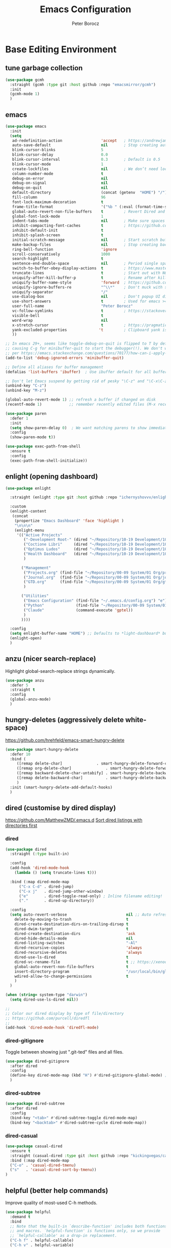 #+title: Emacs Configuration
#+author: Peter Borocz
#+email: peter.borocz@gmail.com
#+options: num:nil
#+property: header-args :tangle config.el

* Base Editing Environment
** tune garbage collection
#+begin_src emacs-lisp
  (use-package gcmh
    :straight (gcmh :type git :host github :repo "emacsmirror/gcmh")
    :init
    (gcmh-mode 1)
    )
#+end_src
** emacs
#+begin_src emacs-lisp
  (use-package emacs
    :init
    (setq
     ad-redefinition-action                 'accept   ; https://andrewjamesjohnson.com/suppressing-ad-handle-definition-warnings-in-emacs/
     auto-save-default                      nil       ; Stop creating autosaving files (we setup/use bbatsov's auto-save instead)
     blink-cursor-blinks                    5
     blink-cursor-delay                     0.0
     blink-cursor-interval                  0.3       ; Default is 0.5
     blink-cursor-mode                      1
     create-lockfiles                       nil       ; We don’t need lockfiles since were ONLY single-user!
     column-number-mode                     t
     debug-on-error                         nil
     debug-on-signal                        nil
     debug-on-quit                          nil
     default-directory                      (concat (getenv  "HOME") "/")
     fill-column                            96
     font-lock-maximum-decoration           t
     frame-title-format                     '("%b " (:eval (format-time-string " %Y-%m-%d %H:%M")))
     global-auto-revert-non-file-buffers    t         ; Revert Dired and other buffers on changes
     global-font-lock-mode                  1
     indent-tabs-mode                       nil       ; Make sure spaces are used when indenting anything!
     inhibit-compacting-font-caches         t         ; https://github.com/sabof/org-bullets/issues/11#issuecomment-439228372
     inhibit-default-init                   t
     inhibit-splash-screen                  t
     initial-scratch-message                nil       ; Start scratch buffers empty..
     make-backup-files                      nil       ; Stop creating backup~ files
     ring-bell-function                     'ignore
     scroll-conservatively                  1000
     search-highlight                       t
     sentence-end-double-space              nil       ; Period single space ends sentence
     switch-to-buffer-obey-display-actions  t         ; https://www.masteringemacs.org/article/demystifying-emacs-window-manager: Switching Buffers
     truncate-lines                         t         ; Start out with NO line truncation.
     uniquify-after-kill-buffer-p           t         ; Rename after killing uniquified
     uniquify-buffer-name-style             'forward  ; https://github.com/bbatsov/prelude
     uniquify-ignore-buffers-re             "^\\*"    ; Don't muck with special buffers
     uniquify-separator                     "/"
     use-dialog-box                         nil       ; Don't popup UI dialogs when prompting
     use-short-answers                      t         ; Used for emacs >= 29.
     user-full-name                         "Peter Borocz"
     vc-follow-symlinks                     t         ; https://stackoverflow.com/questions/15390178/emacs-and-symbolic-links#15391387
     visible-bell                           t
     word-wrap                              nil
     x-stretch-cursor                       t         ; https://pragmaticemacs.wordpress.com/2017/10/01/adaptive-cursor-width/
     yank-excluded-properties              't         ; Clipboard yank is pasting graphics from Microsoft instead of text...strip all properties!
     ))

  ;; In emacs 29+, seems like toggle-debug-on-quit is flipped to T by default,
  ;; causing C-g for minibuffer-quit to start the debugger(!). We don't want that.
  ;; per https://emacs.stackexchange.com/questions/70177/how-can-i-apply-toggle-debug-on-quit-ignore-debugger-entered-lisp-error/70180
  (add-to-list 'debug-ignored-errors 'minibuffer-quit)

  ;; Define all aliases for buffer management
  (defalias 'list-buffers 'ibuffer)  ; Use ibuffer default for all buffer management

  ;; Don't let Emacs suspend by getting rid of pesky "\C-z" and "\C-x\C-z" annoying minimize
  (unbind-key "C-z")
  (unbind-key "M-z")

  (global-auto-revert-mode 1) ;; refresh a buffer if changed on disk
  (recentf-mode 1)            ;; remember recently edited files (M-x recentf-open-files to show)

  (use-package paren
    :defer 1
    :init
    (setq show-paren-delay 0)  ; We want matching parens to show immediately
    :config
    (show-paren-mode t))

  (use-package exec-path-from-shell
    :ensure t
    :config
    (exec-path-from-shell-initialize))
#+end_src
** enlight (opening dashboard)
#+begin_src emacs-lisp
  (use-package enlight

    :straight (enlight :type git :host github :repo "ichernyshovvv/enlight")

    :custom
    (enlight-content
     (concat
      (propertize "Emacs Dashboard" 'face 'highlight )
      "\n\n\n"
      (enlight-menu
       '(("Active Projects"
          ("-Development Root-" (dired "~/Repository/10-19 Development/10 Development")                                 "d")
          ("Coctione Libri"     (dired "~/Repository/10-19 Development/10 Development/10.23 coctione_libri")            "c")
          ("Optimus Ludos"      (dired "~/Repository/10-19 Development/10 Development/10.01 optimus_ludos")             "o")
          ("Health Dashboard"   (dired "~/Repository/10-19 Development/10 Development/10.06 health-activity-dashboard") "h")
          )

         ("Management"
          ("Projects.org" (find-file "~/Repository/00-09 System/01 Org/projects.org") "p")
          ("Journal.org"  (find-file "~/Repository/00-09 System/01 Org/journal.org")  "j")
          ("GTD.org"      (find-file "~/Repository/00-09 System/01 Org/gtd.org")      "g")
          )

         ("Utilities"
          ("Emacs Configuration" (find-file "~/.emacs.d/config.org") "e")
          ("Python"              (find-file "~/Repository/00-09 System/01 Org/reference/python.org"))
          ("Claude"              (command-execute 'gptel))
          )
         ))))

    :config
    (setq enlight-buffer-name "HOME") ;; Defaults to *light-dashboard* but I want something more generic.
    (enlight-open)
    )
#+end_src
** anzu (nicer search-replace)
Highlight global-search-replace strings dynamically.
#+begin_src emacs-lisp
  (use-package anzu
    :defer 5
    :straight t
    :config
    (global-anzu-mode)
    )
#+end_src
** hungry-deletes (aggressively delete white-space)
[[https://github.com/hrehfeld/emacs-smart-hungry-delete]]
#+begin_src emacs-lisp
  (use-package smart-hungry-delete
    :defer 10
    :bind (
       ([remap delete-char]               . smart-hungry-delete-forward-char)
       ([remap org-delete-char]               . smart-hungry-delete-forward-char)
       ([remap backward-delete-char-untabify] . smart-hungry-delete-backward-char)
       ([remap delete-backward-char]          . smart-hungry-delete-backward-char)
       )
    :init (smart-hungry-delete-add-default-hooks)
    )
#+end_src
** dired (customise by dired display)
[[https://github.com/MatthewZMD/.emacs.d]]
[[https://www.emacswiki.org/emacs/DiredSortDirectoriesFirst][Sort dired listings with directories first]]
*** dired
#+begin_src emacs-lisp
  (use-package dired
    :straight (:type built-in)

    :config
    (add-hook 'dired-mode-hook
      (lambda () (setq truncate-lines t)))

    :bind (:map dired-mode-map
        ("C-x C-d" . dired-jump)
        ("C-x j"   . dired-jump-other-window)
        ("e"       . dired-toggle-read-only) ; Inline filename editing!
        ("."       . dired-up-directory))

    :config
    (setq auto-revert-verbose                          nil ;; Auto refresh Dired, but be quiet about it
      delete-by-moving-to-trash                        t
      dired-create-destination-dirs-on-trailing-dirsep t
      dired-dwim-target                                t
      dired-create-destination-dirs                    'ask
      dired-hide-details-mode                          nil
      dired-listing-switches                           "-Al"
      dired-recursive-copies                           'always
      dired-recursive-deletes                          'always
      dired-use-ls-dired                               t
      dired-vc-rename-file                             t ;; https://xenodium.com/emacs-git-rename-courtesy-of-dired/
      global-auto-revert-non-file-buffers              t
      insert-directory-program                         "/usr/local/bin/gls"
      wdired-allow-to-change-permissions               t
      )
    )

  (when (string= system-type "darwin")
    (setq dired-use-ls-dired nil))

  ;;
  ;; Color our dired display by type of file/directory
  ;; https://github.com/purcell/diredfl
  ;;
  (add-hook 'dired-mode-hook 'diredfl-mode)
#+end_src
*** dired-gitignore
Toggle between showing just ".git-ted" files and all files.
#+begin_src emacs-lisp
  (use-package dired-gitignore
    :after dired
    :config
    (define-key dired-mode-map (kbd "H") #'dired-gitignore-global-mode) ;; into your startup files. Then you will hide and show the gitignored files in a dired buffer by hitting the H key.
    )
#+end_src
*** dired-subtree
#+begin_src emacs-lisp
  (use-package dired-subtree
    :after dired
    :config
    (bind-key "<tab>" #'dired-subtree-toggle dired-mode-map)
    (bind-key "<backtab>" #'dired-subtree-cycle dired-mode-map))
#+end_src
*** dired-casual
#+begin_src emacs-lisp
  (use-package casual-dired
    :ensure t
    :straight (casual-dired :type git :host github :repo "kickingvegas/casual-dired")
    :bind (:map dired-mode-map
    ("C-o" . 'casual-dired-tmenu)
    ("s"   . 'casual-dired-sort-by-tmenu))
  )
#+end_src
** helpful (better help commands)
Improve quality of most-used C-h methods.
#+begin_src emacs-lisp
  (use-package helpful
    :demand t
    :bind
    ;; Note that the built-in `describe-function' includes both functions
    ;; and macros. `helpful-function' is functions only, so we provide
    ;; `helpful-callable' as a drop-in replacement.
    ("C-h f" . helpful-callable)
    ("C-h v" . helpful-variable)
    ("C-h k" . helpful-key)
    ("C-h x" . helpful-command)

    ;; I also recommend the following keybindings to get the most out of helpful:
    ;; Lookup the current symbol at point. C-c C-d is a common keybinding
    ;; for this in lisp modes.
    ("C-c C-d" . helpful-at-point)

    ;; Look up *F*unctions (excludes macros).
    ;;
    ;; By default, C-h F is bound to `Info-goto-emacs-command-node'. Helpful
    ;; already links to the manual, if a function is referenced there.
    ("C-h F"  . helpful-function)
    )

#+end_src
** pbcopy (allow interaction with MacOS clipboard and kill/yank ring)
#+begin_src emacs-lisp
  (use-package pbcopy
    :defer t
    )
#+end_src
** saveplace (save last-editing location)
#+begin_src emacs-lisp
  (use-package saveplace
    :defer 1

    :config
    (setq-default save-place t)

    :init
    (save-place-mode 1)
    )
#+end_src
** super-save (save on buffer switch)
[[https://github.com/bbatsov/super-save][GitHub - bbatsov/super-save: Save Emacs buffers when they lose focus]]:
Best description is from package site itself: "super-save auto-saves
your buffers, when certain events happen - e.g. you switch between
buffers, an Emacs frame loses focus, etc. You can think of it as both
something that augments and replaces the standard auto-save-mode."
#+begin_src emacs-lisp
  (use-package super-save
    :defer 1

    :config
    (super-save-mode 1)
    )
#+end_src
** unfill
https://github.com/purcell/unfill
 #+begin_src emacs-lisp
   (use-package unfill
     :defer 1

     :bind (("M-Q" . unfill-paragraph))
     )
#+end_src
** whitespace-cleanup
#+begin_src emacs-lisp
  (use-package whitespace-cleanup-mode
    :defer 1

    :init
    (setq whitespace-cleanup-mode-only-if-initially-clean nil)

    :config
    (global-whitespace-cleanup-mode 1)
    )
#+end_src
** yasnippet
While the majority of the time, I don't rely on snippets, there are a
very select /few/ that I consider worthwhile, thus, keep use of
yasnippets for now (but make sure they don't expand within comments!)
#+begin_src emacs-lisp
  ;; Don't do snippet expansion within comments/docstrings for py:
  ;; (https://stackoverflow.com/questions/25521897/how-to-never-expand-yasnippets-in-comments-and-strings)
  (defun pb/yas-no-expand-in-comment_string ()
    (setq yas-buffer-local-condition
      '(if (nth 8 (syntax-ppss)) ;; non-nil if in a string or comment
       '(require-snippet-condition . force-in-comment)
     t)))

  (use-package yasnippet
    :defer 1
    :config
    ;; Bind `SPC' to `yas-expand' when snippet expansion available (it will still call `self-insert-command' otherwise)
    (define-key yas-minor-mode-map (kbd "SPC") yas-maybe-expand)
    ;; Use the method above to keep snippets only when we're writing actual code.
    ;; (add-hook 'prog-mode-hook 'yas-no-expand-in-comment/string)
    (add-hook 'python-ts-mode-hook   #'yas-minor-mode)
    (add-hook 'python-base-mode-hook #'yas-minor-mode)
    (add-hook 'prog-mode-hook        #'pb/yas-no-expand-in-comment_string)
    (yas-global-mode 1)
    (yas-reload-all)
    )
#+end_src
* Display
** fonts
Interactive font scaling:
  - For all frames     -> M-x increase-font-size/decrease-font-size (C-+ and C-- respectively)
  - For current buffer -> M-x text-scale-adjust

 Which one is currently displayed?
   - M-x describe-font <cr> <cr>

 Set a new font interactively:
   - M-x set-frame-font (Pick from list!)

 History of fonts actually tried for more than one day!:
 - (defvar pb/var-fixedwidth-font "-*-DM Mono-normal-normal-normal-*-%d-*-*-*-m-0-iso10646-1")
 - (defvar pb/var-fixedwidth-font "-*-Astigmata-medium-normal-normal-*-%d-*-*-*-p-0-iso10646-1")
 - (defvar pb/var-fixedwidth-font "-*-Inconsolata-regular-normal-normal-*-%d-*-*-*-m-0-iso10646-1")
 - (defvar pb/var-fixedwidth-font "-*-Cascadia Code-ultralight-normal-normal-*-%d-*-*-*-m-0-iso10646-1")
 - (defvar pb/var-fixedwidth-font "-*-SauceCodePro Nerd Font Mono-light-normal-normal-*-%d-*-*-*-m-0-iso10646-1")

#+begin_src emacs-lisp
  (setq ns-use-thin-smoothing t)

  ;; Set my default fonts for both fixed (primarily) and variable width font (rarely)
  (defvar pb/var-variablewidth-font "-*-Open Sans-normal-normal-normal-*-%d-*-*-*-p-0-iso10646-1")
  (defvar pb/var-fixedwidth-font    "-*-Noto Sans Mono-light-normal-normal-*-12-*-*-*-p-0-iso10646-1")

  (defun pb/set-monitor-font-size ()
    "Set font for 4K monitor."
    (interactive)
    (set-frame-font (format pb/var-fixedwidth-font 22))
    )

  (defun pb/set-laptop-font-size ()
    "Set font for laptop display."
    (interactive)
    (set-frame-font (format pb/var-fixedwidth-font 14))
    )

  ;; Given the 2 methods above, set the font size based on where our Emacs is running at the moment:
  (if (display-graphic-p)
      (if (>= (x-display-pixel-width) 3840)
          (pb/set-monitor-font-size)
        (pb/set-laptop-font-size)))
#+end_src
** mode-line
Nice and simple: https://github.com/jessiehildebrandt/mood-line
#+begin_src emacs-lisp
  (use-package mood-line
        :init
        (custom-set-faces
         '(mode-line-active   ((t (:family "SauceCodePro Nerd Font Mono" :height 1.0))))
         '(mode-line-inactive ((t (:family "SauceCodePro Nerd Font Mono" :height 0.7))))
         )
        (mood-line-mode)
        )
#+end_src
** pulsar
[[https://protesilaos.com/emacs/pulsar]]
#+begin_src emacs-lisp
  (use-package pulsar
    :defer 1
    :straight (pulsar :type git :host github :repo "protesilaos/pulsar")
    :config
    (setq pulsar-delay  0.10
        pulsar-face  'pulsar-yellow
        pulsar-pulse nil)

    (dolist (hook '(org-mode-hook python-ts-mode-hook yaml-mode-hook text-mode-hook emacs-lisp-mode-hook dired-mode-hook web-mode-hook))
      (add-hook hook #'pulsar-mode))

    (add-hook 'next-error-hook #'pulsar-pulse-line)

    (pulsar-global-mode 1)
    )
#+end_src
** rainbow-delimiters
#+begin_src emacs-lisp
  (use-package rainbow-delimiters
        :defer 1
        :config
        (set-face-attribute 'rainbow-delimiters-unmatched-face nil
        :foreground 'unspecified
        :inherit 'error)
        (add-hook 'prog-mode-hook 'rainbow-delimiters-mode))

  (use-package prog-mode
        :straight (:type built-in)
        :hook ((prog-mode . rainbow-delimiters-mode)))
 #+end_src
** rainbow-mode
Display colour codes in the actual colour they represent, e.g. #0000ff (should be white text on a blue background)
#+begin_src emacs-lisp
  (use-package rainbow-mode
        :demand t
        :hook (prog-mode)
        )
#+end_src
** dark-theme (gruvbox-dark-hard)
#+begin_src emacs-lisp
  (use-package gruvbox-theme
    :demand t
    :config
    (load-theme 'gruvbox-dark-hard t)
    (custom-set-faces
     '(org-level-1            ((t (:height 1.15))))
     '(org-level-2            ((t (:height 1.10))))
     '(org-level-3            ((t (:height 1.05))))
     '(org-level-4            ((t (:foreground "#b8bb26")))) ;; Swap these as level 4 shows up a lot in my
     '(org-level-5            ((t (:foreground "#fb4933")))) ;; projects.org file for GTD's and red is too harsh!
     '(font-lock-doc-face     ((t (:foreground "#666666")))) ;; :height 0.9
     '(font-lock-comment-face ((t (:foreground "#666666")))) ;; :height 0.9
     '(org-document-title     ((t (:height 1.5 :underline nil))))
     ))
#+end_src
** COMMENT light-theme (modus-operandi)
#+begin_src emacs-lisp
        (use-package modus-themes
          :demand t
          :config
          ;;
          ;; Use Prot's own configuration:
          ;; https://protesilaos.com/emacs/modus-themes#h:aabcada6-810d-4eee-b34a-d2a9c301824d
          ;;
          (setq modus-themes-custom-auto-reload nil
        modus-themes-to-toggle         '(modus-operandi modus-vivendi)
        modus-themes-mixed-fonts       t
        modus-themes-variable-pitch-ui nil
        modus-themes-italic-constructs t
        modus-themes-bold-constructs   t
        modus-themes-org-blocks        'gray-background
        modus-themes-completions       '((t . (extrabold)))
        modus-themes-prompts           nil
        )

          (setq modus-themes-common-palette-overrides
          '((cursor magenta-cooler)

          ;; Make the fringe invisible.
          (fringe unspecified)

          ;; Make line numbers less intense and add a shade of cyan
          ;; for the current line number.
          (fg-line-number-inactive "gray50")
          (fg-line-number-active cyan-cooler)
          (bg-line-number-inactive unspecified)
          (bg-line-number-active unspecified)

          ;; Make the current line of `hl-line-mode' a fine shade of
          ;; gray (though also see my `lin' package).
          (bg-hl-line bg-dim)

          ;; Make the region have a cyan-green background with no
          ;; specific foreground (use foreground of underlying text).
          ;; "bg-sage" refers to Salvia officinalis, else the common
          ;; sage.
          (bg-region bg-sage)
          (fg-region unspecified)

          ;; Make matching parentheses a shade of magenta. It complements the region nicely.
          (bg-paren-match bg-magenta-intense)

          ;; Change dates to a set of more subtle combinations.
          (date-deadline  magenta-cooler)
          (date-scheduled magenta)
          (date-weekday   fg-main)
          (date-event     fg-dim)
          (date-now       blue-faint)

          ;; Make tags (Org) less colorful and tables look the same as
          ;; the default foreground.
          (prose-done  cyan-cooler)
          (prose-tag   fg-dim)
          (prose-table fg-main)

          ;; Make headings less colorful (though I never use deeply
          ;; nested headings).
          (fg-heading-2 blue-faint)
          (fg-heading-3 magenta-faint)
          (fg-heading-4 blue-faint)
          (fg-heading-5 magenta-faint)
          (fg-heading-6 blue-faint)
          (fg-heading-7 magenta-faint)
          (fg-heading-8 blue-faint)

          ;; Make the active mode line a fine shade of lavender and tone down the gray of the inactive mode lines.
          (bg-mode-line-active       bg-lavender)
          (border-mode-line-active   bg-lavender)
          (bg-mode-line-inactive     bg-dim)
          (border-mode-line-inactive bg-inactive)

          ;; Make the prompts a shade of magenta, to fit in nicely withthe overall blue-cyan-purple style of the other overrides.
          ;; Add a nuanced background as well.
          (bg-prompt bg-magenta-nuanced)
          (fg-prompt magenta-cooler)

          ;; Tweak some more constructs for stylistic constistency.
          (name       blue-warmer)
          (identifier magenta-faint)
          (keybind    magenta-cooler)
          (accent-0   magenta-cooler)
          (accent-1   cyan-cooler)
          (accent-2   blue-warmer)
          (accent-3   red-cooler)
          )
        )

          ;; Make the active mode line have a pseudo 3D effect (this assumes
          ;; you are using the default mode line and not an extra package).
          (custom-set-faces
           '(mode-line ((t :box (:style released-button)))))

          (load-theme 'modus-operandi t)
          )
#+end_src
** hl-line
#+begin_src emacs-lisp
  (use-package hl-line
    :custom-face
    (hl-line ((t (:background "gray17"))))
  )
  (global-hl-line-mode)
#+end_src
** hl-line+
#+begin_src emacs-lisp
  (use-package hl-line+
    :config
    (hl-line-when-idle-interval 0.5)
    (toggle-hl-line-when-idle 1))
#+end_src
** nerd-icons-ibuffer
Displays nerd-icons for iBuffer types...yes, somewhat indulgent but I'm worth it ;-)
#+begin_src emacs-lisp
  (use-package nerd-icons-ibuffer
    :hook (ibuffer-mode . nerd-icons-ibuffer-mode)
    )
#+end_src
* Window Management
** bindings
#+begin_src emacs-lisp
  ;; Swap windows (useful for org on left, dired on right (built-in as of 26.1)
  ;; (C-x C-o used to be "delete-blank-lines but i never use that)
  (global-set-key (kbd "C-x C-o") 'window-swap-states)
#+end_src
** zoom
[[https://github.com/cyrus-and/zoom][GitHub - cyrus-and/zoom: Fixed and automatic balanced window layout for Emacs]]
#+begin_src emacs-lisp
  (use-package zoom
        :defer 2
        :config
        (zoom-mode 1))
#+end_src
** zygospore
Toggles between "current" buffer to fullscreen and existing buffer layout (and back again)
#+begin_src emacs-lisp
  (use-package zygospore
        :defer 2
        )
  (global-set-key (kbd "C-x 1") 'zygospore-toggle-delete-other-windows)
#+end_src
* Completion Framework
** company
[[Https://emacs.stackexchange.com/questions/13286/how-can-i-stop-the-enter-key-from-triggering-a-completion-in-company-mode][How can I stop the enter key from triggering a completion in company mode?]]
#+begin_src emacs-lisp
  (use-package company
        :defer 2
        :delight company-mode  ;; Turns off the listing of company mode in list of minor modes (e.g. modeline)
        :init
        (setq company-idle-delay 0.1
          company-minimum-prefix-length 1)

        :bind (:map company-active-map
           ("C-n" . company-select-next)
           ("C-p" . company-select-previous))

        :config
        (global-company-mode))
#+end_src
** consult
#+begin_src emacs-lisp
  (use-package consult
        :defer 2
        :bind
        ("C-x b" . consult-buffer) ;; originally 'switch-to-buffer'
        ("M-s"   . consult-line)   ;; keep C-s for regular isearch so we can search within a line..
        :config
        (consult-customize
         consult-theme
         consult-ripgrep
         consult-git-grep
         consult-grep
         consult-bookmark
         consult-recent-file
         consult-xref
         consult--source-bookmark
         consult--source-file-register
         consult--source-recent-file
         consult--source-project-recent-file
         :preview-key nil
        )
  )
#+end_src
** marginalia
#+begin_src emacs-lisp
  ;; Enable rich annotations using the Marginalia package
  (use-package marginalia
        :defer 2
        ;; Bind `marginalia-cycle' locally in the minibuffer.  To make the
        ;; available in the *Completions* buffer, add it to the
        ;; `completion-list-mode-map'.
        :bind (:map minibuffer-local-map
           ("M-A" . marginalia-cycle))

        ;; The :init section is always executed.
        :init
        ;; Marginalia must be activated in the :init section of use-package such that
        ;; the mode gets enabled right away. Note that this forces loading the package.
        (marginalia-mode))
#+end_src
** orderless
Resources:
- [[https://youtu.be/J0OaRy85MOo?feature=shared][Streamline Your Emacs Completions with Vertico - YouTube]]
- [[https://kristofferbalintona.me/posts/202202211546/][Vertico, Marginalia, All-the-icons-completion, and Orderless | Kristoffer Bal...]]
#+begin_src emacs-lisp
  ;; https://github.com/minad/consult/wiki#minads-orderless-configuration
  (use-package orderless
        :demand t
        :config

        (defun +orderless--consult-suffix ()
          "Regexp which matches the end of string with Consult tofu support."
          (if (and (boundp 'consult--tofu-char) (boundp 'consult--tofu-range))
          (format "[%c-%c]*$"
          consult--tofu-char
          (+ consult--tofu-char consult--tofu-range -1))
        "$"))

        ;; Recognizes the following patterns:
        ;; * .ext (file extension)
        ;; * regexp$ (regexp matching at end)
        (defun +orderless-consult-dispatch (word _index _total)
          (cond
           ;; Ensure that $ works with Consult commands, which add disambiguation suffixes
           ((string-suffix-p "$" word)
        `(orderless-regexp . ,(concat (substring word 0 -1) (+orderless--consult-suffix))))
           ;; File extensions
           ((and (or minibuffer-completing-file-name
         (derived-mode-p 'eshell-mode))
         (string-match-p "\\`\\.." word))
        `(orderless-regexp . ,(concat "\\." (substring word 1) (+orderless--consult-suffix))))))

        ;; Define orderless style with initialism by default
        (orderless-define-completion-style +orderless-with-initialism
          (orderless-matching-styles '(orderless-initialism orderless-literal orderless-regexp)))

        ;; You may want to combine the `orderless` style with `substring` and/or `basic`.
        ;; There are many details to consider, but the following configurations all work well.
        ;; Personally I (@minad) use option 3 currently. Also note that you may want to configure
        ;; special styles for special completion categories, e.g., partial-completion for files.
        ;;
        ;; 1. (setq completion-styles '(orderless))
        ;; This configuration results in a very coherent completion experience,
        ;; since orderless is used always and exclusively. But it may not work
        ;; in all scenarios. Prefix expansion with TAB is not possible.
        ;;
        ;; 2. (setq completion-styles '(substring orderless))
        ;; By trying substring before orderless, TAB expansion is possible.
        ;; The downside is that you can observe the switch from substring to orderless
        ;; during completion, less coherent.
        ;;
        ;; 3. (setq completion-styles '(orderless basic))
        ;; Certain dynamic completion tables (completion-table-dynamic)
        ;; do not work properly with orderless. One can add basic as a fallback.
        ;; Basic will only be used when orderless fails, which happens only for
        ;; these special tables.
        ;;
        ;; 4. (setq completion-styles '(substring orderless basic))
        ;; Combine substring, orderless and basic.
        ;;
        (setq completion-styles '(substring orderless basic)
          completion-category-defaults nil
          ;; Enable partial-completion for files.
          ;; Either give orderless precedence or partial-completion.
          ;; Note that completion-category-overrides is not really an override,
          ;; but rather prepended to the default completion-styles.
          ;; completion-category-overrides '((file (styles orderless partial-completion))) ;; orderless is tried first
          completion-category-overrides '((file (styles partial-completion)) ;; partial-completion is tried first
          ;; enable initialism by default for symbols
          (command (styles +orderless-with-initialism))
          (variable (styles +orderless-with-initialism))
          (symbol (styles +orderless-with-initialism)))
          orderless-component-separator #'orderless-escapable-split-on-space ;; allow escaping space with backslash!
          orderless-style-dispatchers (list #'+orderless-consult-dispatch
        #'orderless-affix-dispatch)))
#+end_src
** vertico
Resources:
- [[https://youtu.be/J0OaRy85MOo?feature=shared][Streamline Your Emacs Completions with Vertico - YouTube]]
- [[https://kristofferbalintona.me/posts/202202211546/][Vertico, Marginalia, All-the-icons-completion, and Orderless | Kristoffer Bal...]]
#+begin_src emacs-lisp
  (use-package vertico
        :demand t
        :config
        (setq vertico-cycle         t ;; Optionally enable cycling for `vertico-next' and `vertico-previous'.
          vertico-scroll-margin 0
          vertico-resize        nil
          vertico-count         15)
        :init
        (vertico-mode)
        )

  ;; Do not allow the cursor in the minibuffer prompt
  (setq minibuffer-prompt-properties '(read-only t cursor-intangible t face minibuffer-prompt))
  (add-hook 'minibuffer-setup-hook #'cursor-intangible-mode)

  ;; Emacs 28: Hide commands in M-x which do not work in the current mode.
  ;; Vertico commands are hidden in normal buffers.
  (setq read-extended-command-predicate #'command-completion-default-include-p)
#+end_src
* Code Development
** python
- Great reference for comprehensive python config: [[https://config.phundrak.com/emacs/packages/programming.html#python][Programming | Phundrak's Dotfiles]]
- [[https://github.com/joaotavora/eglot][GitHub - joaotavora/eglot: A client for Language Server Protocol servers]]
- [[https://ddavis.io/posts/emacs-python-lsp/][Python with Emacs: py(v)env and lsp-mode]]
- [[https://whatacold.io/blog/2022-01-22-emacs-eglot-lsp/][Eglot for better programming experience in Emacs - whatacold's space]]
*** python
#+begin_src emacs-lisp
  (add-hook 'python-ts-mode-hook (lambda () (toggle-truncate-lines 1)))
  (add-hook 'python-mode-hook    (lambda () (toggle-truncate-lines 1)))
#+end_src
*** eglot
https://docs.astral.sh/ruff/editors/setup/#via-external-tool
https://grtcdr.tn/dotfiles/emacs/emacs.html#orgdb7d3a6
https://www.reddit.com/r/emacs/comments/190g713/ruff_issues_with_flymake_eglot_and_pythonlspruff/ (problem solving)
#+begin_src emacs-lisp
  ;; Workaround to keep "project" from interfering with "projectile" (which I don't use??)
  (use-package project
    :straight t
    )

  (use-package eglot
    :ensure nil
    :defer t
    :custom
    (eglot-report-progress nil)
    :config
    (fset #'jsonrpc--log-event #'ignore)
    (setq jsonrpc-event-hook nil)
    )

  ;; Setup python
  (with-eval-after-load 'eglot
    (add-to-list 'eglot-server-programs '(python-mode . ("~/.local/bin/ruff" "server")))
    )
  (add-hook 'python-mode-hook    'eglot-ensure)
  (add-hook 'python-ts-mode-hook 'eglot-ensure)

  ;; "Emacs by default caps the number of bytes read from a subprocess in a single chunk to 4KB.
  ;; However, modern machines can take on a lot more. Set it to 1MB which is equal to the limit
  ;; defined in /proc/sys/fs/pipe-max-size/."
  (setq read-process-output-max (* 1024 1024))

  ;; (:map eglot-mode-map
  ;;   ("C-c e a" . eglot-code-actions)
  ;;   ("C-c e f" . eglot-format)
  ;;   ("C-c e r" . eglot-rename)
  ;;   ("C-c f d" . flymake-show-project-diagnostics)
  ;;   ("C-c f n" . flymake-goto-next-error)
  ;;   ("C-c f p" . flymake-goto-prev-error)
  ;;   ("C-c x a" . xref-find-apropos)
  ;;   ("C-c x f" . xref-find-definitions)
  ;;   ("C-c x r" . xref-find-references))
#+end_src
*** pyvenv-auto
#+begin_src emacs-lisp
  ;; ref: https://grtcdr.tn/dotfiles/emacs/emacs.html#orgdb7d3a6
  (use-package pyvenv-auto
        :defer 1

        :custom
        (pyvenv-auto-mode t)
        )
#+end_src
*** indent-bars
[[https://github.com/jdtsmith/indent-bars][GitHub - jdtsmith/indent-bars]]
#+begin_src emacs-lisp
  (use-package indent-bars
    :hook ((python-mode python-ts-mode yaml-mode) . indent-bars-mode)
    :custom
    (indent-bars-color                   '(highlight :face-bg t :blend 0.3))
    (indent-bars-pattern                 ".")
    (indent-bars-width-frac              0.2)
    (indent-bars-pad-frac                0.2)
    (indent-bars-prefer-character        t)
    (indent-bars-color-by-depth          '(:regexp "outline-\\([0-9]+\\)" :blend 1))
    (indent-bars-highlight-current-depth '(:blend 0.3))
    )
#+end_src
** envrc
[[https://github.com/purcell/envrc]]
#+begin_src emacs-lisp
  (use-package envrc
        :defer 1

        :config
        (envrc-global-mode)
        )
#+end_src
** format-all
Auto-format whole buffer, h/t: [[https://ianyepan.github.io/posts/format-all/][Ian YE Pan]]
#+begin_src emacs-lisp
  (use-package format-all
   :commands format-all-mode
   :hook (prog-mode . format-all-mode)
   :config
   (setq-default format-all-formatters '(("Python" (ruff "format")))))

  ;; (use-package format-all
  ;;   :commands
  ;;   (format-all-mode format-all-region-or-buffer)

  ;;   :hook
  ;;   ((python-mode python-ts-mode) . (lambda () (setq format-all-formatters '(("Python" "~/.local/bin/ruff" "format")))))

  ;;   :config
  ;;   ;; (setq-default format-all-formatters '(("Python" ("~/.local/bin/ruff" "format"))))
  ;;   (global-set-key (kbd "M-F") #'format-all-buffer)
  ;;   (format-all-ensure-formatter)
  ;;   )
#+end_src
** magit/git
*** magit
#+begin_src emacs-lisp
  (use-package magit
        :demand t

        :bind
        ("C-x C-g" . magit-status)

        :config
        (define-key magit-status-mode-map (kbd "q") 'magit-quit-session)
        (setq magit-log-margin '(t "%Y-%m-%d %H:%M " magit-log-margin-width t 18)))

  ;; Full screen magit-status
  (defadvice magit-status (around magit-fullscreen activate)
        (window-configuration-to-register :magit-fullscreen)
        ad-do-it
        (delete-other-windows))

  (defun magit-quit-session ()
        "Restores the previous window configuration and kills the magit buffer"
        (interactive)
        (kill-buffer)
        (jump-to-register :magit-fullscreen))


#+end_src
*** magit-file-icons
[[https://github.com/gekoke/magit-file-icons/tree/d85fad81e74a9b6ce9fd7ab341f265d5a181d2a8][Github: magit-file-icons]]
#+begin_src emacs-lisp
  (use-package magit-file-icons
        :after magit

        :straight (:host github :repo "gekoke/magit-file-icons")

        :defer 1

        :init
        (magit-file-icons-mode 1)

        :custom
        ;; These are the default values:
        (magit-file-icons-enable-diff-file-section-icons t)
        (magit-file-icons-enable-untracked-icons         t)
        (magit-file-icons-enable-diffstat-icons          t)
        )
#+end_src
*** magit-todos
#+begin_src emacs-lisp
  (use-package magit-todos
        :after magit
        :config
        (setq magit-show-long-lines-warning nil)
        (magit-todos-mode 1)
        )
#+end_src
*** full-frame
Use a single-window (part. for Magit) and then close.
#+begin_src emacs-lisp
  (use-package fullframe
        :defer 1
        :config (fullframe magit-status magit-mode-quit-window)
        )
#+end_src
*** git-timemachine
 #+begin_src emacs-lisp
   (use-package git-timemachine
         :defer 1
         )
 #+end_src
*** diff-hl-mode
Ooh..like this much better than git-gutter!
#+begin_src emacs-lisp
  (use-package diff-hl
        :init
        (global-diff-hl-mode)
        )
#+end_src
*** ibuffer-git
#+begin_src emacs-lisp
  (use-package ibuffer-git
        :defer 1
        :after git
        )
#+end_src
* File Types/Modes
** css
#+begin_src emacs-lisp
  (use-package css-mode
        :defer 2
        :custom
        (css-indent-offset 2))
#+end_src
** csv
#+begin_src emacs-lisp
  (use-package csv-mode
        :defer t
        :init
        (add-to-list 'auto-mode-alist '("\\*.csv$" . csv-mode))
        (add-to-list 'auto-mode-alist '("\\*.tsv$" . csv-mode))
  )
#+end_src
** graphviz-dot-mode
#+begin_src emacs-lisp
  (use-package graphviz-dot-mode
        :defer t
        :config
        (setq graphviz-dot-indent-width 4))
#+end_src
** justfile
#+begin_src emacs-lisp
  (use-package just-mode
        :defer t
        :config
        (add-to-list 'auto-mode-alist '("\\justfile?\\'" . just-mode))
        )
#+end_src
** markdown
*** markdown
Specifically, GithubFlavoredMarkdown-mode
#+begin_src emacs-lisp
  (use-package markdown-mode
        :defer t

        :mode ("*\\.md\\'" . gfm-mode)

        :init
        (setq
         markdown-command      "multimarkdown"
         markdown-open-command "/usr/local/bin/mark") ;; Opens application -> Marked2

        :config
        (add-hook 'markdown-mode-hook 'visual-line-mode)
        (add-hook 'markdown-mode-hook 'pb/markdown-config)
        ;;(add-hook 'markdown-mode-hook 'pb/variable-width-face-mode)
        )

  (defun pb/markdown-config ()
        (local-set-key (kbd "M-q") 'ignore))
#+end_src
*** olivetti
https://github.com/rnkn/olivetti
#+begin_src emacs-lisp
  (use-package olivetti
        :defer t

        :init
        (setq olivetti-body-width 0.66)

        :hook
        ((markdown-mode . olivetti-mode))
        )
#+end_src
** org
*** org
#+begin_src emacs-lisp
  ;; -----------------------------------------------------------------------------
  ;; Packages
  ;; -----------------------------------------------------------------------------
  (use-package org
        :demand t
        :straight (:type built-in)
        :bind (:map org-mode-map
        ("C-M-<return>" . org-insert-subheading)
        ("C-c l"        . org-store-link)
        ("C-c L"        . org-cliplink)
        ("C-c a"        . org-agenda)
        ("C-c |"        . org-table-create-or-convert-from-region)
        ("C-c C-<"      . org-promote-subtree)
        ("C-c C->"      . org-demote-subtree)
        ("C-<right>"    . org-metaright)
        ("C-<left>"     . org-metaleft)
        )

        :config
        (add-hook 'text-mode-hook #'visual-line-mode)
        (add-hook 'org-mode-hook (lambda () (toggle-truncate-lines 1)))
        (visual-line-mode 1)

        ;; https://sachachua.com/blog/2024/01/org-mode-custom-link-copy-to-clipboard/
        (org-link-set-parameters
         "copy"
         :follow (lambda (link) (kill-new link))
         :export (lambda (_ desc &rest _) desc))

        :init
        (setq fill-column               96 ;; Org won't use the global fill-column, set here explicitly?
          org-catch-invisible-edits 'show-and-error
          org-ellipsis              "…" ;; ▼ …, ↴ ⤵, ▼, ↴, ⬎, ⤷, ⋱
          org-hide-leading-stars    t
          org-return-follows-link   t
          org-startup-folded        t
          org-startup-indented      t
          org-link-frame-setup      '((file . find-file))) ;; Don't want the default of find-file-other-window
        )

  (add-to-list 'auto-mode-alist '("\\.org$" . org-mode))

  ;; Allow for links like [[file:~/dev/foo][Code]] to open a dired on Return (or C-c C-o)
  ;; https://emacs.stackexchange.com/questions/10426/org-mode-link-to-open-directory-in-dired
  ;; (add-to-list 'org-file-apps '(directory . emacs))

  ;; ---------------------------------------------------------------------------
  ;; GTD Configuration
  ;; ---------------------------------------------------------------------------
  ;; Keywords: this sequence is on behalf of regular TO-DO items in my GTD world.
  (setq org-todo-keywords '((sequence
         "TODO(t)"
         "WAIT(a)"
         "HOLD(h)"
         "WORK(w)"
         "|"
         "DONE(x)"
         )))

  (setq org-todo-keyword-faces
        '(("TODO" . "systemOrangeColor") ;; used to be org-warning aka "#fb4933".
          ("WORK" . "light green")
          ("HOLD" . "systemBrownColor")
          ("WAIT" . "systemBrownColor")
          ("DONE" . "gray30")
          ))

  ;; Format of TODO items (defined like this so the entire headline is NOT colored across, just the TODO keyword.)
  (setq org-fontify-todo-headline nil)

  ;; Format of DONE items (defined like this so the entire headline is colored across, not just the DONE keyword.)
  (setq org-fontify-done-headline t)
  ;; <2024-05-05 Sun> (set-face-attribute 'org-done          nil :foreground "gray30" :strike-through nil)
  ;; <2024-05-05 Sun> (set-face-attribute 'org-priority      nil :foreground "gray30" :strike-through nil)
  ;; <2024-05-05 Sun> (set-face-attribute 'org-headline-done nil :foreground "gray30" :strike-through nil)

  ;; ---------------------------------------------------------------------------
  ;; Capture templates
  ;; ---------------------------------------------------------------------------
  (define-key global-map (kbd "C-c c") 'org-capture)
  (setq org-capture-templates
        '(
          ("t" "GTD"      entry (file+headline "/Users/peter/Repository/00-09 System/01 Org/gtd.org" "INBOX") "** TODO %?\n\n")
          ("p" "Projects" entry (file          "/Users/peter/Repository/00-09 System/01 Org/projects.org"   ) "* TODO %?\n\n" :prepend t)
          ("j" "Journal"  entry (file+datetree "/Users/peter/Repository/00-09 System/01 Org/journal.org"    ) "*** %?")
          ))

  ;; Insert date-time stamp like org but everywhere.
  (global-set-key (kbd "C-c .") 'org-time-stamp)

#+end_src
*** babel
#+begin_src emacs-lisp
  (org-babel-do-load-languages
   'org-babel-load-languages
   '((emacs-lisp . t)
         (js         . t)
         (python     . t)
         (shell      . t)
         (sqlite     . t)
         ))
  (setq org-confirm-babel-evaluate nil)
#+end_src
*** org-appear
 #+begin_src emacs-lisp
   (use-package org-appear
         :defer 1
         :hook
         (org-mode . org-appear-mode)
         )
 #+end_src
*** org-linker
[[https://github.com/jcguu95/org-linker.el/tree/master?tab=readme-ov-file#customizable-variables][GitHub - jcguu95/org-linker.el: Attaching Files in Org-Mode Using UUIDs. Flex...]]
 #+begin_src emacs-lisp
   (defun pb/org-linker/generate-id ()
         "Generate an id, ie. YYYYMMDD-<id> (thanks GPT-4)."
         (let ((current-date (format-time-string "%Y%m%d"))
           (id (replace-regexp-in-string "[[:space:]\n]*$" ""
         (shell-command-to-string "openssl rand -hex 6"))))
           (format "%s-%s" current-date id)))

   (straight-use-package
        '(org-linker
          :type git
          :host github
          :repo "jcguu95/org-linker.el"
          :files ("org-linker.el"
          "org-linker-commands.el"
          "org-linker-org-link-support.el"
          )
          )
        )
   (load "~/.emacs.d/straight/repos/org-linker.el/org-linker.el")

   (setq org-linker/root-directory      (concat (getenv "HOME") "/Repository/00-09 System/99 org-linker-storage/")
         org-linker/file-size               999999
         org-linker/uuid-generator-function 'pb/org-linker/generate-id
         org-linker/trashing-function       (lambda (file) (move-file-to-trash file))
         )
 #+end_src
*** org-cliplink
Create an org-link from a URL in the clipboard with the actual title of the URL as the link title.
 #+begin_src emacs-lisp
   (use-package org-cliplink
         :after 'org
         )
 #+end_src
*** org-superstar
Nice(r) bullets (replaces org-bullets)
 #+begin_src emacs-lisp
   (use-package org-superstar
         :after 'org
         :config
         (setq org-superstar-special-todo-items t ;; Set our TODO items to have a 'checkbox' icon
           org-superstar-item-bullet-alist
           '((?* . ?•)
         (?+ . ?➤)
         (?- . ?•)))
         (add-hook 'org-mode-hook (lambda () (org-superstar-mode 1)))
         )
 #+end_src
** pdf
#+begin_src emacs-lisp
  (use-package pdf-tools
        :defer 5
        :config
        (setq pdf-info-epdfinfo-program "/usr/local/bin/epdfinfo")
        )
  (pdf-tools-install)
#+end_src
** toml-mode
#+begin_src emacs-lisp
  (use-package toml-mode
        :defer t
        )
#+end_src
** yaml-mode
#+begin_src emacs-lisp
  (use-package yaml-pro
        :defer t
        :hook
        (yaml-mode . yaml-pro-ts-mode)
        )
#+end_src
** web/mmm-mode
#+begin_src emacs-lisp
  (use-package mmm-mode
        :defer t

        :config
        (setq mmm-global-mode 'auto)
        (add-to-list 'auto-mode-alist '("\\.html$"     . web-mode))
        (add-to-list 'auto-mode-alist '("\\.htmx$"     . web-mode))
        (add-to-list 'auto-mode-alist '("\\.dhtml$"    . web-mode))
        (add-to-list 'auto-mode-alist '("\\.jinja2\\'" . html-mode))

        ;; <2024-03-27 Wed> Starting to get some "Error running timer ‘mmm-mode-idle-reparse’: (wrong-type-argument integer-or-marker-p nil)" errors
        ;; (use-package mmm-jinja2
        ;;   :load-path "~/.emacs.d/site-lisp/mmm-jinja2/"
        ;;   :init
        ;;   (setq mmm-global-mode 'maybe
        ;;     mmm-parse-when-idle 't)
        ;;   )

        (use-package web-mode
          :config
          (add-to-list 'web-mode-engines-alist '(("django" . "\\.html$")))
          (add-to-list 'web-mode-engines-alist '(("django" . "\\.htmx$")))
        )

        ;; <2024-03-27 Wed> Starting to get some "Error running timer ‘mmm-mode-idle-reparse’: (wrong-type-argument integer-or-marker-p nil)" errors
        ;; (mmm-add-mode-ext-class 'web-mode  "\\.html?\\'"  'jinja2)
        ;; (mmm-add-mode-ext-class 'html-mode "\\.jinja2\\'" 'jinja2)
        )

  ;; Copy what we did for IRIS at ES, ie, have HTML indenting match Python:
  (defun pb-web-mode-hook ()
        (setq web-mode-markup-indent-offset 2)
        (setq web-mode-css-indent-offset    2)
        (setq web-mode-code-indent-offset   2)
        (setq web-mode-indent-style         2)
        )
  (add-hook 'web-mode-hook 'pb-web-mode-hook)
#+end_src
** tree-sitter
- As of <2023-08-14 Mon> Working 29.1! (from https://github.com/railwaycat/homebrew-emacsmacport)
  (with some help from [[https://www.masteringemacs.org/article/how-to-get-started-tree-sitter][How to Get Started with Tree-Sitter - Mastering Emacs]])
#+begin_src emacs-lisp
  (setq treesit-language-source-alist
        '(
          (bash       "https://github.com/tree-sitter/tree-sitter-bash")
          (cmake      "https://github.com/uyha/tree-sitter-cmake")
          (css        "https://github.com/tree-sitter/tree-sitter-css")
          (html       "https://github.com/tree-sitter/tree-sitter-html")
          (javascript "https://github.com/tree-sitter/tree-sitter-javascript" "master" "src")
          (json       "https://github.com/tree-sitter/tree-sitter-json")
          (make       "https://github.com/alemuller/tree-sitter-make")
          (markdown   "https://github.com/ikatyang/tree-sitter-markdown")
          (python     "https://github.com/tree-sitter/tree-sitter-python")
          (toml       "https://github.com/tree-sitter/tree-sitter-toml")
          (yaml       "https://github.com/ikatyang/tree-sitter-yaml"))
        )

  (use-package treesit-auto
        :config
        (global-treesit-auto-mode)
        )
#+end_src
* External Tools & Services
** aspell
Live spell checking.
NOTE!: This requires a local/manual installation (ie. outside emacs)!
#+begin_src emacs-lisp
  (setq ispell-program-name "/usr/local/bin/aspell")
  (add-to-list 'ispell-skip-region-alist '("^#+BEGIN_SRC" . "^#+END_SRC"))
#+end_src
** gptel
https://github.com/karthink/gptel
 #+begin_src emacs-lisp
   (require 'auth-source)
   (defun pb/get-anthropic-api-key ()
         "Retrieve the API key for api.anthropic.com from .authinfo."
         (require 'auth-source)
         (let ((secret (plist-get (nth 0 (auth-source-search :host "api.anthropic.com"))
          :secret)))
           (if secret
           secret
         (error "No API key found for api.anthropic.com in .authinfo"))))

   (use-package gptel
         :straight (:host github :repo "karthink/gptel")

         :config
         ;; Setup Anthropic..
         (setq gptel-model "claude-3-5-sonnet-20240620")
         (setq gptel-backend (gptel-make-anthropic "Claude" :stream t :key (pb/get-anthropic-api-key)))
         )
         ;; Setup OpenAI..
         ;; (gptel-model "gpt-4o")

         ;; :config
         ;; (add-hook 'gptel-post-response-functions 'gptel-end-of-response)

   (defun my-straight-pull-package (package)
         "Pull the latest version of PACKAGE from its remote repository."
         (message "'straight-pull-package' for gptel.")
         (straight-pull-package package)
         )

   (add-hook 'emacs-startup-hook (lambda () (my-straight-pull-package 'gptel)))

 #+end_src
*** Magnus has a cleaner example of using auth-source [potentially rework the code above with this?]
<2024-09-03 Tue> [[https://magnus.therning.org/2024-09-01-improving-how-i-handle-secrets-in-my-work-notes.html][Improving how I handle secrets in my work notes]]:

*Improving how I handle secrets in my work notes*

At work I use org-mode to keep notes about useful ways to query our
systems, mostly that involves using the built-in SQL support to access
DBs and ob-http to send HTTP requests. In both cases I often need to
provide credentials for the systems. I'm embarrassed to admit it, but
for a long time I've taken the easy path and kept all credentials in
clear text. Every time I've used one of those code blocks I've thought
I really ought to find a better way of handling these secrets one of
these days. Yesterday was that day.

I ended up with two functions that uses auth-source and its ~/.authinfo.gpg file.
#+begin_src emacs-lisp
  (defun mes/auth-get-pwd (host)
    "Get the password for a host (authinfo.gpg)"
    (-> (auth-source-search :host host)
        car
        (plist-get :secret)
        funcall))

  (defun mes/auth-get-key (host key)
    "Get a key's value for a host (authinfo.gpg)

  Not usable for getting the password (:secret), use 'mes/auth-get-pwd'
  for that."
    (-> (auth-source-search :host host)
        car
        (plist-get key)))
#+end_src

It turns out that the library can handle more keys than the
documentation suggests so for DB entries I'm using a machine (:host)
that's a bit shorter and easier to remember than the full AWS
hostname. Then I keep the DB host and name in dbhost (:dbhost) and
dbname (:dbname) respectively. That makes an entry look like this:

machine db.svc login user port port password pwd dbname dbname dbhost dbhost
If I use it in a property drawer it looks like this

:PROPERTIES:
:header-args:sql: :engine postgresql
:header-args:sql+: :dbhost (mes/auth-get-key "db.svc" :dbhost)
:header-args:sql+: :dbport (string-to-number (mes/auth-get-key "db.svc" :port))
:header-args:sql+: :dbuser (mes/auth-get-key "db.svc" :user)
:header-args:sql+: :dbpassword (mes/auth-get-pwd "db.svc")
:header-args:sql+: :database (mes/auth-get-key "db.svc" :dbname)
:END:
** postgresql
#+begin_src emacs-lisp
  (setq sql-postgres-program "/Applications/Postgres.app/Contents/Versions/latest/bin/psql")
  (add-hook 'sql-mode-hook 'sql-highlight-postgres-keywords)
  (add-hook 'sql-interactive-mode-hook 'sql-rename-buffer)

  ;; Execute this after opening up SQL to get a scratch
  ;; buffer from which to submit sql with C-c C-b
  (defun pgsql-scratch ()
        (interactive)
        (switch-to-buffer "*scratch*")
        (sql-mode)
        (sql-set-product "postgres")
        (sql-set-sqli-buffer)
        (sql-rename-buffer)
        )

  (defun upcase-sql-keywords ()
        (interactive)
        (save-excursion
          (dolist (keywords sql-mode-postgres-font-lock-keywords)
        (goto-char (point-min))
        (while (re-search-forward (car keywords) nil t)
          (goto-char (+ 1 (match-beginning 0)))
          (when (eql font-lock-keyword-face (face-at-point))
        (backward-char)
        (upcase-word 1)
        (forward-char))))))

  (setq sql-connection-alist
          '(
        (foo
        (sql-product 'postgres)
        (sql-port 5432)
        (sql-server "localhost")
        (sql-user "--sorry, getme from environment--")
        (sql-password "--sorry, getme from environment also--")
        (sql-database "db-foo"))
           )
          )

  (defun wrapper-sql-connect (product connection)
        (setq sql-product product)
        (sql-connect connection))

  ; Startup wrappers
  (defun sql-environment-foo ()
        (interactive)
        (wrapper-sql-connect 'postgres 'foo))
#+end_src
** prodigy
[[https://www.jds.work/emacs-prodigy/][Managing Local Services in Emacs with Prodigy | JDs Work]] ([[https://github.com/rejeep/prodigy.el][GitHub - rejeep/prodigy.el]])
#+begin_src emacs-lisp
  (use-package prodigy
        :defer 1
        )

  (prodigy-define-service
        :name          "OptimusLudos-Server-LocalDatabase"
        :cwd           "~/Repository/10-19 Development/10 Development/10.01 optimus_ludos"
        :command       "~/.local/bin/poe"
        :args          '("dev_run_local")
        :ready-message "Ready..."
        )

  (prodigy-define-service
        :name          "OptimusLudos-Server-ProductionDatabase"
        :cwd           "~/Repository/10-19 Development/10 Development/10.01 optimus_ludos"
        :command       "~/.local/bin/poe"
        :args          '("dev_run_production")
        :ready-message "Ready..."
        )

  (prodigy-define-service
        :name          "CoctioniLibri-Server-LocalDatabase"
        :cwd           "~/Repository/10-19 Development/10 Development/10.23 coctione_libri"
        :command       "~/.local/bin/poe"
        :args          '("dev_run_local")
        :ready-message "Ready..."
        )

  (prodigy-define-service
        :name          "CoctioniLibri-Server-ProductionDatabase"
        :cwd           "~/Repository/10-19 Development/10 Development/10.23 coctione_libri"
        :command       "~/.local/bin/poe"
        :args          '("dev_run_production")
        :ready-message "Ready..."
        )

  (prodigy-define-service
        :name          "HealthActivityDashboard-Shiny"
        :cwd           "~/Repository/10-19 Development/10 Development/10.06 health-activity-dashboard/dashboard-shiny"
        :command       "~/.local/bin/poe"
        :args          '("run")
        :ready-message "Ready..."
        )
#+end_src
** ripgrep/rg
Usage reminder: Use ~wgrep-save-all-buffers~ to save once changes have been committed after editing rg results buffer.
#+begin_src emacs-lisp
  (use-package rg
        :defer 1

        :config
        (rg-enable-menu)
        )
#+end_src
** shell
#+begin_src emacs-lisp
  (setq explicit-shell-file-name "/usr/local/bin/fish")
  (setq shell-pushd-regexp "push[d]*")
  (setq shell-popd-regexp   "pop[d]*")

  ;; Make git work within shell
  (setenv "PAGER"  "/bin/cat")
  (setenv "EDITOR" "/Applications/Emacs.app/Contents/MacOS/bin/emacsclient")
#+end_src
** vterm
Usage reminder: ~C-c C-t~ to place terminal into "buffer" mode obo copy/paste operations.
 #+begin_src emacs-lisp
   (use-package vterm
     :ensure t
     :defer t
     :config
     (setq vterm-timer-delay 0.01)
     (setq vterm-shell "/usr/local/bin/fish")
     :hook
     ((vterm-mode . (lambda () (setq-local show-trailing-whitespace nil)))
      (vterm-mode . pb-hook/vterm-text-scale)
      ;; (vterm-mode . pb-hook/vterm-custom-font-size)
      )
     :custom
     (vterm-always-compile-module t))

   (defun pb-hook/vterm-text-scale()
         "Sue me...I like to see more text in my terminal windows."
         (text-scale-set -1))

   (defun pb-hook/vterm-custom-font-size()
         "Sue me...I like to see more text in my terminal windows."
         (setq buffer-face-mode-face '(:weight light :height 180))
         (buffer-face-mode))

   (defun pb/vterm-current-directory ()
         "Create a terminal buffer from the current directory."
         (interactive)
         (let ((shell-name (car (last (butlast (split-string default-directory "/"))))))
           (vterm (concat "@" shell-name))
           )
         )

   (defun pb/vterm-by-name ()
         "Create a terminal buffer based on name provided."
         (interactive)
         (let ((shell-name (read-string "Shell name: ")))
           (vterm (concat "@" shell-name))
           )
         )
#+end_src
* Custom Commands
These are custom commands I used on regular basis (almost all of which are cribbed from others, credit given as much as possible!). Listed in no particular order:
** Change case of text
[[http://ergoemacs.org/emacs/modernization_upcase-word.html]]
#+begin_src emacs-lisp
  (defun pb/toggle-letter-case ()
        "Toggle the letter case of current word or text selection, toggles between: “all lower”, “Init Caps”, “ALL CAPS”."
        (interactive)
        (let (p1 p2 (deactivate-mark nil) (case-fold-search nil))
          (if (region-active-p)
          (setq p1 (region-beginning) p2 (region-end))
        (let ((bds (bounds-of-thing-at-point 'word) ) )
          (setq p1 (car bds) p2 (cdr bds)) ) )

          (when (not (eq last-command this-command))
        (save-excursion
          (goto-char p1)
          (cond
           ((looking-at "[[:lower:]][[:lower:]]") (put this-command 'state "all lower"))
           ((looking-at "[[:upper:]][[:upper:]]") (put this-command 'state "all caps") )
           ((looking-at "[[:upper:]][[:lower:]]") (put this-command 'state "init caps") )
           ((looking-at "[[:lower:]]") (put this-command 'state "all lower"))
           ((looking-at "[[:upper:]]") (put this-command 'state "all caps") )
           (t (put this-command 'state "all lower") ) ) )
        )

          (cond
           ((string= "all lower" (get this-command 'state))
        (upcase-initials-region p1 p2) (put this-command 'state "init caps"))
           ((string= "init caps" (get this-command 'state))
        (upcase-region p1 p2) (put this-command 'state "all caps"))
           ((string= "all caps" (get this-command 'state))
        (downcase-region p1 p2) (put this-command 'state "all lower")) )
          )
        )

  ;; Turn these off so they don't interfere with our custom method
  (put 'downcase-region 'disabled nil)
  (put 'upcase-region   'disabled nil)

  (global-set-key (kbd "M-l") 'pb/toggle-letter-case) ;; Overrides existing mapping
#+end_src
** Ctrl-a behaviour enhancement
Ctrl-a goes to *logical beginning* of line first before a second invocation takes point to *physical* beginning.
#+begin_src emacs-lisp
  (defun pb/key-back-to-indentation-or-beginning ()
        (interactive)
        (if (= (point) (progn (back-to-indentation) (point)))
        (beginning-of-line)))
  (global-set-key (kbd "C-a") 'pb/key-back-to-indentation-or-beginning)
#+end_src
** Smarter C-w (backward word kill)
[[https://github.com/magnars/.emacs.d/blob/master/defuns/editing-defuns.el]]
#+begin_src emacs-lisp
  ;; Here's a better C-w (kill region if active, otherwise kill backward word)
  (defun pb/kill-region-or-backward-word ()
        (interactive)
        (if (region-active-p)
        (kill-region (region-beginning) (region-end))
          (backward-kill-word 1)))
  (global-set-key (kbd "C-w") (lambda () (interactive) (pb/kill-region-or-backward-word)))
#+end_src
** Better mark-word
[[https://www.emacs.dyerdwelling.family/emacs/20231209092556-emacs--redefining-mark-paragraph-and-mark-word/]]
#+begin_src emacs-lisp
  (defun pb/mark-word()
        "redefinition of mark-word"
        (interactive)
        (if (not (looking-at "\\<"))
          (backward-word))
        (push-mark)
        (forward-word)
        (setq mark-active t))

  ;; Override existing keymapping
  (global-set-key (kbd "M-@") 'pb/mark-word)
#+end_src
** Toggle window split
https://macowners.club/posts/custom-functions-5-navigation/
#+begin_src emacs-lisp
  (defun pb/toggle-split-direction ()
        "Toggle window split from vertical to horizontal or vice-versa.
         Credit: https://github.com/olivertaylor/dotfiles/blob/master/emacs/init.el"
        (interactive)
        (if (> (length (window-list)) 2)
        (error "Sorry, can only toggle split direction with 2 windows.")
          (let ((was-full-height (window-full-height-p)))
        (delete-other-windows)
        (if was-full-height
        (split-window-vertically)
          (split-window-horizontally))
        (save-selected-window
          (other-window 1)
          (switch-to-buffer (other-buffer)))))
        )

  (global-set-key (kbd "C-x O") 'pb/toggle-split-direction)
#+end_src
** Kill this buffer
[[http://pragmaticemacs.com/emacs/dont-kill-buffer-kill-this-buffer-instead/]]
#+begin_src emacs-lisp
  ;; Kill *this* buffer
  (defun pb/-kill-this-buffer- ()
        "Kill the current buffer."
        (interactive)
        (kill-buffer (current-buffer)))

  (global-set-key (kbd "C-x k") 'pb/-kill-this-buffer-)
#+end_src
** Use project-file-find instead of file-find:
#+begin_src emacs-lisp
  (global-set-key (kbd "C-x C-f")   (lambda () (interactive) (project-find-file)))
  (global-set-key (kbd "C-x C-S-f") (lambda () (interactive) (find-file)))
#+end_src
** Scroll page without moving cursor
#+begin_src emacs-lisp
  (global-set-key "\M-n" (lambda () (interactive) (scroll-up 12)))
  (global-set-key "\M-p" (lambda () (interactive) (scroll-down 12)))
#+end_src
** Smarter open line
 [[http://emacsredux.com/blog/2013/03/26/smarter-open-line/]]
#+begin_src emacs-lisp
  (defun pb/key-smart-open-line ()
        "Insert an empty line after the current line. Position the cursor
  at its beginning, according to the current mode."
        (interactive)
        (move-end-of-line nil)
        (newline-and-indent))

  (defun pb/key-smart-open-line-above ()
        "Insert an empty line above the current line. Position the cursor
  at it's beginning, according to the current mode."
        (interactive)

        (move-beginning-of-line nil)
        (newline-and-indent)
        (forward-line -1)
        (indent-according-to-mode))

  (global-set-key (kbd "M-o") 'pb/key-smart-open-line)
  (global-set-key (kbd "M-O") 'pb/key-smart-open-line-above)
#+end_src
** Split current frame into evenly balanced "3"
#+begin_src emacs-lisp
  (fset 'pb/split3 (kmacro-lambda-form [?\C-x ?1 ?\C-x ?3 ?\C-x ?3 ?\C-x ?+] 0 "%d"))
#+end_src
** Text/Font scaling interactively
[[https://www.reddit.com/r/emacs/comments/ck4k2u/forgot_my_glasses/?utm_source=share&utm_medium=ios_app]]
#+begin_src emacs-lisp
  (defun set-font-everywhere (font-spec &optional all-frames)
        (when (null (assq 'font default-frame-alist))
          (add-to-list 'default-frame-alist '(font . "")))

        (setcdr (assq 'font default-frame-alist) font-spec)

        (dolist (f (if all-frames (frame-list) (list (selected-frame))))
          (with-selected-frame f (set-frame-font font-spec t))))

  (defun resize-font(font &optional n)
        (let* ((ff (split-string font "-"))
           (size (nth 7 ff))
           (sizen (string-to-number size))
           (n (or n 1))
           (new-size (max 1 (+ n sizen))))
          (setcar (nthcdr 7 ff) (number-to-string new-size))
          (cons (mapconcat 'identity ff "-") new-size)))

  (defun cur-font ()
        (cdr (assq 'font (frame-parameters (selected-frame)))))

  (defvar min-font-size 1)
  (defun change-font-size (&optional decrease times)
        (let* ((inc (* (or times 1) (if decrease -1 1)))
           (old-font (cur-font))
           (new-font-and-size (resize-font old-font inc))
           (new-font (car new-font-and-size))
           (size (cdr new-font-and-size)))
          (unless (equal old-font new-font)
        (set-font-everywhere new-font)
        (message (format "%d %s" size new-font)))))
  (defun increase-font-size(&optional n) (interactive) (change-font-size nil n))
  (defun decrease-font-size(&optional n) (interactive) (change-font-size t n))

  (define-key global-map (kbd "C-+") 'increase-font-size)
  (define-key global-map (kbd "C--") 'decrease-font-size)

#+end_src
** Use Insert key to toggle overwrite/insert
[[https://emacs.stackexchange.com/questions/18533/how-to-use-the-insert-key-to-toggle-overwrite-mode-when-using-a-pc-keyboard-in]]
#+begin_src emacs-lisp
  (when (eq system-type 'darwin)
        ;; when using Windows keyboard on Mac, the insert key is mapped to <help>
        ;; copy ctrl-insert, paste shift-insert on windows keyboard
        (global-set-key [C-help] #'clipboard-kill-ring-save)
        (global-set-key [S-help] #'clipboard-yank)

        ;; insert to toggle `overwrite-mode'
        (global-set-key [help] #'overwrite-mode))
#+end_src
* Startup
Stuff we do these after everything else has been setup so we have commands available for key-mappings
** Function Key Mappings
Some of these are baked into my fingers from more than three decades (anymore remember SPF on IBM Mainframes or the Brief editor on the
first IBM PC's?)...thus, we won't be changing these often.
#+begin_src emacs-lisp
  (global-set-key (kbd "<f1>") 'goto-line)
  (global-set-key (kbd "<f2>") 'toggle-truncate-lines)
  (global-set-key (kbd "<f3>") 'align-regexp)

  ;; <f4> still available!

  (global-set-key (kbd   "<f5>") 'rg-project) ;; This one only works on selected text BUT doesn't prompt for directory or file type!
  (global-set-key (kbd "C-<f5>") 'rg-literal) ;; While this one prompts for something to query on but also asks for directory and type as well..

  (global-set-key (kbd   "<f6>") 'anzu-query-replace)
  (global-set-key (kbd "C-<f6>") 'anzu-query-replace-regexp)

  (global-set-key (kbd "<f7>") 'kmacro-start-macro) ; Keyboard macro shortcuts
  (global-set-key (kbd "<f8>") 'kmacro-end-macro)
  (global-set-key (kbd "<f9>") 'call-last-kbd-macro)

  ;; <f10> still available! (but has an existing emacs assignment)

  ;; <f11> still available! (but used by MacOS to hide all windows and display desktop.)

  (global-set-key (kbd   "<f12>") 'pb/vterm-current-directory)
  (global-set-key (kbd "C-<f12>") 'pb/vterm-by-name)
#+end_src
** Files to have open when we start
"Yes Ken, what IS the [[https://johnnydecimal.com/][Johny Decimal System]] for a thousand..."
#+begin_src emacs-lisp
  ;; (find-file "~/Repository/00-09 System/01 Org/reference/python.org")
  ;; (find-file "~/Repository/00-09 System/01 Org/history.org")
  ;; (find-file "~/Repository/00-09 System/01 Org/journal.org")
  ;; (find-file "~/Repository/00-09 System/01 Org/gtd.org")
  ;; (find-file "~/.emacs.d/config.org")

  ;; Start with this displayed on startup:
  ;; (find-file "~/Repository/00-09 System/01 Org/projects.org")
#+end_src
** Display startup time:
#+begin_src emacs-lisp
  (message "Emacs startup time: %s" (emacs-init-time))
#+end_src
* COMMENT HISTORY (for sh_ts and giggles)
|------------+-------------------------------------------------------------------|
| 1990.07.13 | Make Systems (on Sunview).                                        |
| 1991.06.07 | Teknekron (X using twm).                                          |
| 1993.12.08 | Teknekron (emacs version 19).                                     |
| 1994.03.26 | Added tcl initialisation logic.                                   |
| 2006.01.08 | First real cleanup since the mid-90's (!).                        |
| 2006.10.02 | Configured into AXA Rosenberg.                                    |
| 2008.01.19 | Update/cleanup, addition of ECB, OrgMode.                         |
| 2011.04.15 | Added multiplatform support for Ubuntu & MacOS.                   |
| 2011.09.05 | Updated OrgMode for another attempt at GTD.                       |
| 2011.09.05 | Final tweaks obo EnergySolutions environment.                     |
| 2012.08.15 | Added support for Ropemacs & Pymacs for python IDE.               |
| 2012.08.28 | Added support for GRIN integration.                               |
| 2013.05.12 | Declaring dotemacs-bankruptcy! Moving to site-start architecture. |
| 2020.06.10 | Test and discard of lsp, rebuilt venv for elpy (~/emacs-venv)     |
| 2021.01.04 | Clean up of emacs folders.                                        |
| 2021.11.28 | Moved to PARA file organisation for all main directories.         |
| 2022.03.15 | Moved to support numbered file repository structure.              |
| 2022.11.21 | Part of emacs bankruptcy and move to clean use-package approach.  |
| 2024.03.02 | Cleanup of old/unused packages and store archived "history".      |
|------------+-------------------------------------------------------------------|
* COMMENT ARCHIVED
These are here so I don't waste time in the future trying to use 'em *again*.
** afterglow
[[https://github.com/ernstvanderlinden/emacs-afterglow/tree/8254dc5d4fdfec63e1b5b2d59af0771d2c5a5474][GitHub - ernstvanderlinden/emacs-afterglow at 8254dc5d4fdfec63e1b5b2d59af0771...]]
#+begin_src emacs-lisp
  (use-package afterglow
        :config
        (afterglow-mode t)
        ;; Optional customizations
        (setq afterglow-default-duration 1.0)
        (setq afterglow-default-face 'hl-line)
        ;; Add triggers as needed
        (afterglow-add-triggers
         '((previous-line     :thing line   :duration 0.2)
           (next-line         :thing line   :duration 0.2)
           (eval-buffer       :thing window :duration 0.2)
           (eval-defun        :thing defun  :duration 0.2)
           (eval-expression   :thing sexp   :duration 1)
           (eval-last-sexp    :thing sexp   :duration 1)
           (my-function       :thing my-region-function :duration 0.5 :face 'highlight))))
#+end_src
** buffer-management
[[https://github.com/alphapapa/bufler.el][GitHub - alphapapa/bufler.el: A butler for your buffers. Group buffers into w...]]
Verdict: too "busy" with many different projects' files open. Easier to simply "s f" in ibuffer to group by path if desired.
#+begin_src emacs-lisp
  (use-package bufler
        :defer t
        )
#+end_src
** dashboard (from the "dashboard" package)
#+begin_src emacs-lisp
  (use-package dashboard
        :ensure t
        :config
        (setq dashboard-banner-logo-title "Good Morning Mr. Phelps..."
          dashboard-center-content            t           ;; Content is not centered by default, we want it to be.
          dashboard-vertically-center-content t           ;; Vertically center content.
          dashboard-display-icons-p           t           ;; Display icons on both GUI and terminal
          dashboard-icon-type                 'nerd-icons ;; Use `nerd-icons' package
        )
        (setq dashboard-items '((recents . 15)))
        (setq dashboard-startupify-list '(dashboard-insert-banner
          dashboard-insert-newline
          dashboard-insert-banner-title
          dashboard-insert-newline
          dashboard-insert-navigator
          dashboard-insert-newline
          dashboard-insert-init-info
          dashboard-insert-items)) ;; Default EXCEPT we don't want the footer.
        (dashboard-setup-startup-hook)
        )
#+end_src
** editorconfig
"EditorConfig helps maintain consistent coding styles for multiple developers working on the same project across various editors and IDEs."
However, I don't work with "multiple developers" much anymore, not necessary!
[[https://editorconfig.org/][EditorConfig]]
#+begin_src emacs-lisp
  (use-package editorconfig
        :init
        (editorconfig-mode 1)
        )
#+end_src
** elm-mode
On hiatus until/if I get back to doing elm development
https://github.com/jcollard/elm-mode
#+begin_src emacs-lisp
  (use-package elm-mode
        :config
        (setq elm-format-on-save t)

        :init
        (add-hook 'elm-mode-hook 'elm-format-on-save-mode)
        )
#+end_src
** git-gutter
Stopped usage on 2024-07-10 after replacing with diff-hl.
#+begin_src emacs-lisp
  ;; (use-package git-gutter
  ;;   :straight (:build t)
  ;;   :defer 1
  ;;   :init
  ;;   (global-git-gutter-mode +1)
  ;;   :config
  ;;   (setq git-gutter:disabled-modes '(org-mode image-mode))
  ;;   )
#+end_src
** find-file-in-project
~project-find-file~ works fine, no need to ffip for me.
** focus
[[https://github.com/larstvei/Focus][GitHub - larstvei/Focus: Dim the font color of text in surrounding paragraphs]]
Doesn't work that well with python (for instance, imports are always grey)
 #+begin_src emacs-lisp
   (use-package focus
         :config
         (add-to-list 'focus-mode-to-thing '(python-ts-mode . paragraph))
         )
#+end_src
** lin
[[https://elpa.gnu.org/packages/lin.html][GNU ELPA - lin]] (Prot)
#+begin_src emacs-lisp
  (use-package lin
        ;; :ensure t
        :config
        (lin-global-mode 1)
        )
#+end_src
** magit-delta
<2024-05-31 Fri> Took this out...I actually LIKE the old school diff display!
Use the wonderful delta diff tool in magit diff display.
#+begin_src emacs-lisp
  (use-package magit-delta
        :after magit
        :hook (magit-mode . magit-delta-mode))
#+end_src
** mode-lines
Tried and discarded for one reason or another.
*** telephone-line
*** [[https://github.com/TheBB/spaceline][spaceline]]
[[https://github.com/TheBB/spaceline#turning-segments-on-and-off][GitHub - TheBB/spaceline: Powerline theme from Spacemacs]]
#+begin_src emacs-lisp
  (use-package spaceline
        :disabled
        :init
        (spaceline-emacs-theme)
        :config
        (spaceline-toggle-minor-modes-off)
        )
#+end_src
*** [[https://github.com/Malabarba/smart-mode-line/][smart-mode-line]]
#+begin_src emacs-lisp
  (use-package smart-mode-line
        :disabled
        ;; :ensure t
        :init
        (sml/setup)
        )
#+end_src
*** [[https://github.com/seagle0128/doom-modeline?tab=readme-ov-file#customize][doom]]
[[https://github.com/seagle0128/doom-modeline][GitHub - seagle0128/doom-modeline: A fancy and fast mode-line inspired by min...]]
http://emacs.stackexchange.com/questions/13227/easy-way-to-give-the-time-its-own-face-in-modeline
#+begin_src emacs-lisp
  (use-package doom-modeline
        :disabled
        ;; :ensure t

        :init
        (setq
         display-time-string-forms '((propertize (format-time-string "%a %R %F" now)))
         doom-modeline-column-zero-based nil
         doom-modeline-height 1

         doom-modeline-position-column-format '("C%c")
         doom-modeline-position-column-line-format '("%l - %c")
         doom-modeline-position-line-format '("L%l")
         doom-modeline-vcs-max-length 20

         modeline-position-column-format '("C%c")
         modeline-position-column-line-format '("%l - %c")
         modeline-position-line-format '("L%l")

         inhibit-compacting-font-caches t
         nerd-icons-scale-factor 1.0
         )
        (custom-set-faces
         '(mode-line-active   ((t (:family "SauceCodePro Nerd Font Mono" :height 1.0))))
         '(mode-line-inactive ((t (:family "SauceCodePro Nerd Font Mono" :height 0.8))))
         )

        :hook
        (after-init . doom-modeline-mode)
        )
#+end_src
** move-text
#+begin_src emacs-lisp
  (use-package move-text
        :init
        (move-text-default-bindings)
        )
#+end_src
** org-modern-indent
 #+begin_src emacs-lisp
   (use-package org-modern-indent
         :straight (org-modern-indent :type git :host github :repo "jdtsmith/org-modern-indent")
         :config
         (add-hook 'org-mode-hook #'org-modern-indent-mode 128)
   )
 #+end_src
** outli
Never could get this to work :-(
#+begin_src emacs-lisp
  (use-package outli
        :straight (outli :type git :host github :repo "jdtsmith/outli")
        :bind
        (:map outli-mode-map ; convenience key to get back to containing heading
          ("C-c C-p" . (lambda () (interactive) (outline-back-to-heading))))
        :custom (outli-heading-config '((python-mode     "## " ?* nil nil)
        (emacs-lisp-mode ";; " ?* nil nil)
        ))
        :hook ((prog-mode python-mode text-mode) . outli-mode)
        )
#+end_src
** page-break-lines
[[https://github.com/purcell/page-break-lines][Display a nice line for ^L's.]]
#+begin_src emacs-lisp
  (use-package page-break-lines
        :init (global-page-break-lines-mode))
#+end_src
** python (pet)
As of now, not sure when this would be necessary, everything *I* need to do works!
[[https://github.com/wyuenho/emacs-pet][GitHub - wyuenho/emacs-pet: Tracks down the correct Python tooling executable...]]
** substitute
https://protesilaos.com/emacs/substitute
#+begin_src emacs-lisp
  (use-package substitute
        :config
        (require 'substitute)
        (add-hook 'substitute-post-replace-functions #'substitute-report-operation)

        :bind (("M-<f6>" . substitute-target-in-buffer))
        )
#+end_src
** theme: modus-operandi
#+begin_src emacs-lisp
  (use-package modus-themes
        ;; :ensure t
        :config
        ;;
        ;; Use Prot's own configuration:
        ;; https://protesilaos.com/emacs/modus-themes#h:aabcada6-810d-4eee-b34a-d2a9c301824d
        ;;
        (setq modus-themes-custom-auto-reload nil
          modus-themes-to-toggle '(modus-operandi modus-vivendi)
          modus-themes-mixed-fonts t
          modus-themes-variable-pitch-ui nil
          modus-themes-italic-constructs t
          modus-themes-bold-constructs t
          modus-themes-org-blocks 'gray-background
          modus-themes-completions '((t . (extrabold)))
          modus-themes-prompts nil
          )

        (setq modus-themes-common-palette-overrides
          '((cursor magenta-cooler)

        ;; Make the fringe invisible.
        (fringe unspecified)

        ;; Make line numbers less intense and add a shade of cyan
        ;; for the current line number.
        (fg-line-number-inactive "gray50")
        (fg-line-number-active cyan-cooler)
        (bg-line-number-inactive unspecified)
        (bg-line-number-active unspecified)

        ;; Make the current line of `hl-line-mode' a fine shade of
        ;; gray (though also see my `lin' package).
        (bg-hl-line bg-dim)

        ;; Make the region have a cyan-green background with no
        ;; specific foreground (use foreground of underlying text).
        ;; "bg-sage" refers to Salvia officinalis, else the common
        ;; sage.
        (bg-region bg-sage)
        (fg-region unspecified)

        ;; Make matching parentheses a shade of magenta.  It
        ;; complements the region nicely.
        (bg-paren-match bg-magenta-intense)

        ;; Make email citations faint and neutral, reducing the
        ;; default four colors to two; make mail headers cyan-blue.
        (mail-cite-0 fg-dim)
        (mail-cite-1 blue-faint)
        (mail-cite-2 fg-dim)
        (mail-cite-3 blue-faint)
        (mail-part cyan-warmer)
        (mail-recipient blue-warmer)
        (mail-subject magenta-cooler)
        (mail-other cyan-warmer)

        ;; Change dates to a set of more subtle combinations.
        (date-deadline magenta-cooler)
        (date-scheduled magenta)
        (date-weekday fg-main)
        (date-event fg-dim)
        (date-now blue-faint)

        ;; Make tags (Org) less colorful and tables look the same as
        ;; the default foreground.
        (prose-done cyan-cooler)
        (prose-tag fg-dim)
        (prose-table fg-main)

        ;; Make headings less colorful (though I never use deeply
        ;; nested headings).
        (fg-heading-2 blue-faint)
        (fg-heading-3 magenta-faint)
        (fg-heading-4 blue-faint)
        (fg-heading-5 magenta-faint)
        (fg-heading-6 blue-faint)
        (fg-heading-7 magenta-faint)
        (fg-heading-8 blue-faint)

        ;; Make the active mode line a fine shade of lavender
        ;; (purple) and tone down the gray of the inactive mode
        ;; lines.
        (bg-mode-line-active bg-lavender)
        (border-mode-line-active bg-lavender)
        (bg-mode-line-inactive bg-dim)
        (border-mode-line-inactive bg-inactive)

        ;; Make the prompts a shade of magenta, to fit in nicely with
        ;; the overall blue-cyan-purple style of the other overrides.
        ;; Add a nuanced background as well.
        (bg-prompt bg-magenta-nuanced)
        (fg-prompt magenta-cooler)

        ;; Tweak some more constructs for stylistic constistency.
        (name blue-warmer)
        (identifier magenta-faint)
        (keybind magenta-cooler)
        (accent-0 magenta-cooler)
        (accent-1 cyan-cooler)
        (accent-2 blue-warmer)
        (accent-3 red-cooler)
        )
          )

        ;; Make the active mode line have a pseudo 3D effect (this assumes
        ;; you are using the default mode line and not an extra package).
        (custom-set-faces
         '(mode-line ((t :box (:style released-button)))))

        (load-theme 'modus-operandi)
        )
#+end_src
** theme: monokai
#+begin_src emacs-lisp
  (use-package monokai
        ;; :ensure nil
        :config
        (setq monokai-height-plus-4 1.2
          monokai-height-plus-3 1.1
         )
        (load-theme 'monokai nil)
  )
#+end_src
** theme: [[https://protesilaos.com/emacs/ef-themes][ef-autumn]]
#+begin_src emacs-lisp
  (use-package ef-themes
        ;; :ensure nil
        :config
        (setq ef-themes-italic-constructs t
          ef-themes-bold-constructs nil)
        (setq ef-themes-headings
          '((0 . (0.8))			;; Document titles etc.
        (1 . (1.2))
        (2 . (1.1))))
        (setq ef-themes-common-palette-overrides
          '((fg-heading-1 blue)
        (fg-heading-2 cyan)
        (fg-heading-3 green)))
        (load-theme 'ef-autumn)
  )
#+end_src
** theme: flexoki
#+begin_src emacs-lisp
  (use-package flexoki-themes
        :ensure t  ;; or :straight t if using straight.el
        :config
        (load-theme 'flexoki-themes-dark t)
        :custom
        (flexoki-themes-use-bold-keywords t)
        (flexoki-themes-use-bold-builtins t)
        (flexoki-themes-use-italic-comments t))
#+end_src
** theme: nano
#+begin_src emacs-lisp
  (use-package nano-theme
        :ensure t
        :config
        (load-theme 'nano t))
#+end_src
** treesit-auto
As of <2024-08-28 Wed> and migration to emacs30, I don't think we need this anymore.
[[https://github.com/renzmann/treesit-auto][GitHub - renzmann/treesit-auto: Automatic installation, usage, and fallback f...]]
#+begin_src emacs-lisp
  (use-package treesit-auto
        :defer 1

        :config
        (global-treesit-auto-mode)
        (setq treesit-auto-install t)
        )
#+end_src
** ws-butler
#+begin_src emacs-lisp
  (use-package ws-butler
        :config
        (ws-butler-global-mode 1)
  )
#+end_src
